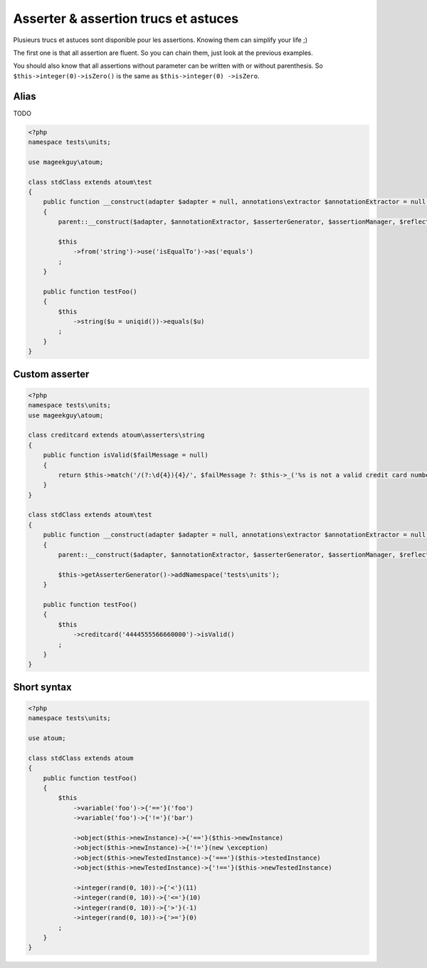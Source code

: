 .. _asserter_tips:

Asserter & assertion trucs et astuces
*************************************

Plusieurs trucs et astuces sont disponible pour les assertions. Knowing them can simplify your life ;)

The first one is that all assertion are fluent. So you can chain them, just look at the previous examples.

You should also know that all assertions without parameter can be written with or without parenthesis. So ``$this->integer(0)->isZero()`` is the same as ``$this->integer(0)
->isZero``.

.. _asserter_tips-alias:

Alias
=====

TODO

.. code-block:: php

	<?php
	namespace tests\units;

	use mageekguy\atoum;

	class stdClass extends atoum\test
	{
	    public function __construct(adapter $adapter = null, annotations\extractor $annotationExtractor = null, asserter\generator $asserterGenerator = null, test\assertion\manager $assertionManager = null, \closure $reflectionClassFactory = null)
	    {
	        parent::__construct($adapter, $annotationExtractor, $asserterGenerator, $assertionManager, $reflectionClassFactory);

	        $this
	            ->from('string')->use('isEqualTo')->as('equals')
	        ;
	    }

	    public function testFoo()
	    {
	        $this
	            ->string($u = uniqid())->equals($u)
	        ;
	    }
	}

.. _asserter-custom:

Custom asserter
===============

.. https://github.com/jubianchi/jubianchi.github.io/blob/371b9da3232cfa5b8ad5b7b9dc8860ff39fb663b/atoum-alias.md

.. code-block:: php

	<?php
	namespace tests\units;
	use mageekguy\atoum;

	class creditcard extends atoum\asserters\string
	{
	    public function isValid($failMessage = null)
	    {
	        return $this->match('/(?:\d{4}){4}/', $failMessage ?: $this->_('%s is not a valid credit card number', $this));
	    }
	}

	class stdClass extends atoum\test
	{
	    public function __construct(adapter $adapter = null, annotations\extractor $annotationExtractor = null, asserter\generator $asserterGenerator = null, test\assertion\manager $assertionManager = null, \closure $reflectionClassFactory = null)
	    {
	        parent::__construct($adapter, $annotationExtractor, $asserterGenerator, $assertionManager, $reflectionClassFactory);

	        $this->getAsserterGenerator()->addNamespace('tests\units');
	    }

	    public function testFoo()
	    {
	        $this
	            ->creditcard('4444555566660000')->isValid()
	        ;
	    }
	}



.. _asserter_tips-short:

Short syntax
============

.. code-block:: php

	<?php
	namespace tests\units;

	use atoum;

	class stdClass extends atoum
	{
	    public function testFoo()
	    {
	        $this
	            ->variable('foo')->{'=='}('foo')
	            ->variable('foo')->{'!='}('bar')

	            ->object($this->newInstance)->{'=='}($this->newInstance)
	            ->object($this->newInstance)->{'!='}(new \exception)
	            ->object($this->newTestedInstance)->{'==='}($this->testedInstance)
	            ->object($this->newTestedInstance)->{'!=='}($this->newTestedInstance)

	            ->integer(rand(0, 10))->{'<'}(11)
	            ->integer(rand(0, 10))->{'<='}(10)
	            ->integer(rand(0, 10))->{'>'}(-1)
	            ->integer(rand(0, 10))->{'>='}(0)
	        ;
	    }
	}





